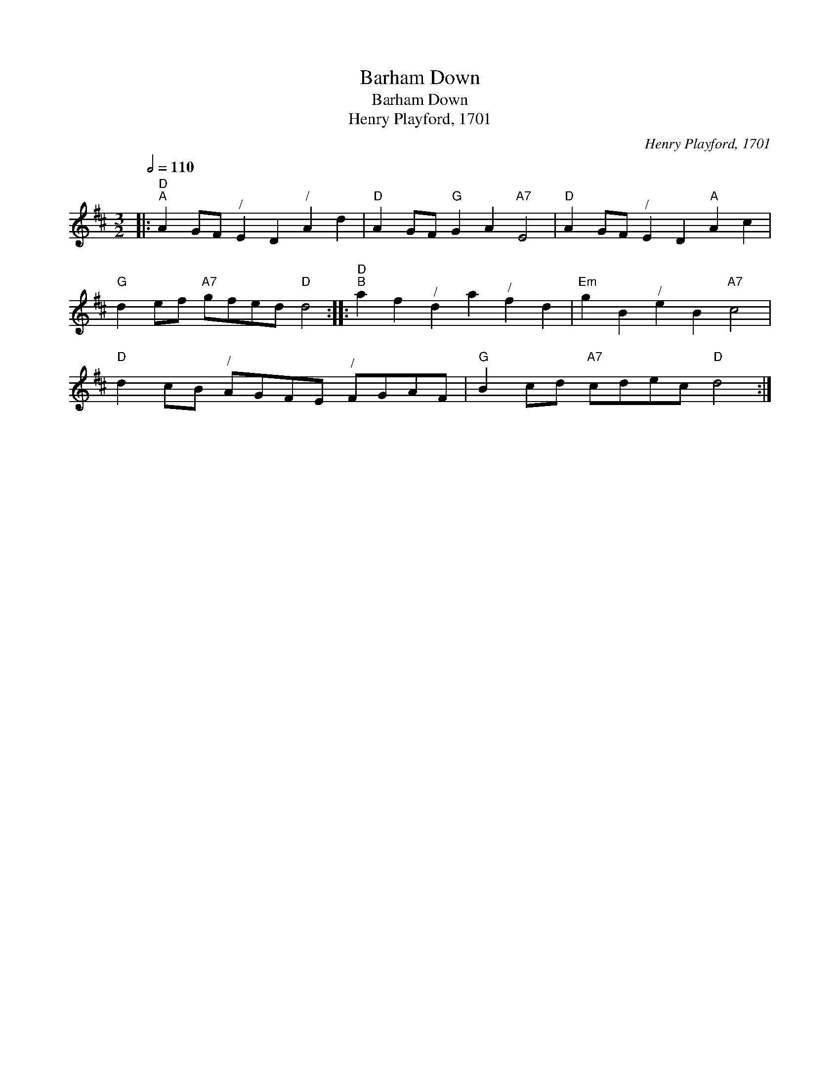 X:1
T:Barham Down
T:Barham Down
T:Henry Playford, 1701
C:Henry Playford, 1701
L:1/8
Q:1/2=110
M:3/2
K:D
V:1 treble 
V:1
|:"D""^A" A2 GF"^/" E2 D2"^/" A2 d2 |"D" A2 GF"G" G2 A2"A7" E4 |"D" A2 GF"^/" E2 D2"A" A2 c2 | %3
"G" d2 ef"A7" gfed"D" d4 ::"D""^B" a2 f2"^/" d2 a2"^/" f2 d2 |"Em" g2 B2"^/" e2 B2"A7" c4 | %6
"D" d2 cB"^/" AGFE"^/" FGAF |"G" B2 cd"A7" cdec"D" d4 :| %8

